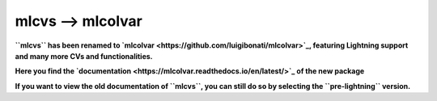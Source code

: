 mlcvs --> mlcolvar
==================

**``mlcvs`` has been renamed to `mlcolvar <https://github.com/luigibonati/mlcolvar>`_, featuring Lightning support and many more CVs and functionalities.**

**Here you find the `documentation <https://mlcolvar.readthedocs.io/en/latest/>`_ of the new package**

**If you want to view the old documentation of ``mlcvs``, you can still do so by selecting the ``pre-lightning`` version.**
